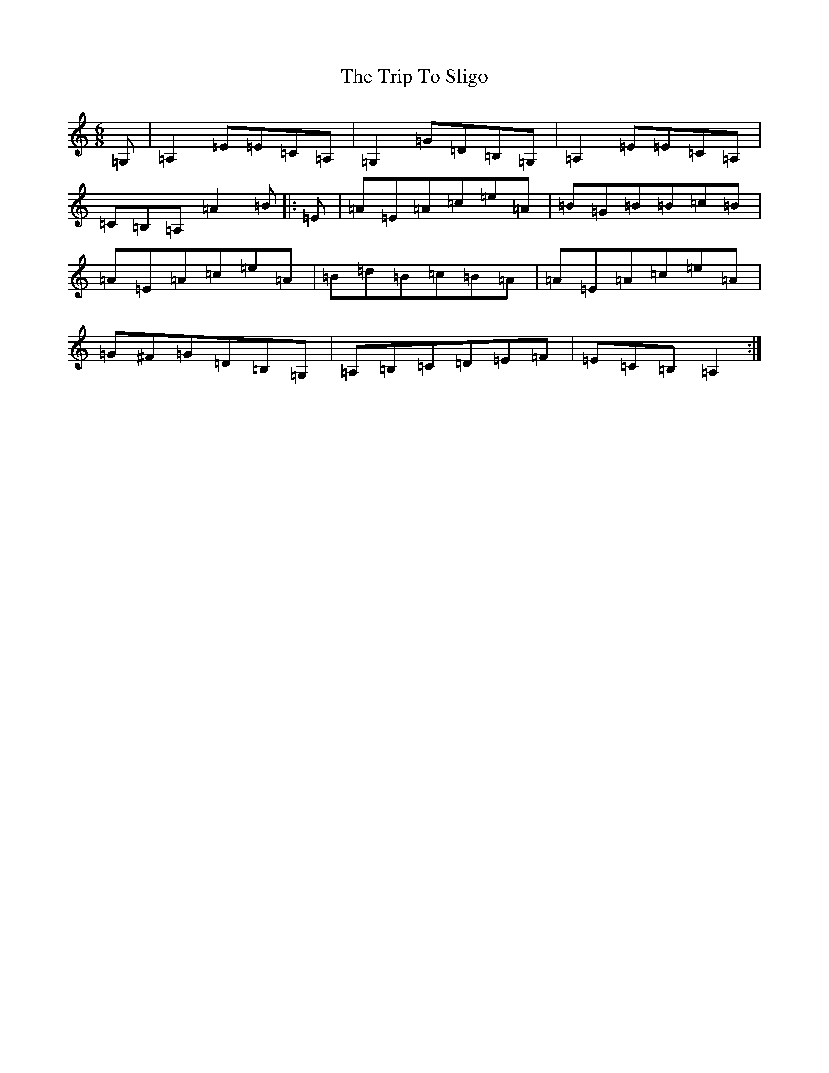 X: 21583
T: Trip To Sligo, The
S: https://thesession.org/tunes/397#setting13238
Z: G Major
R: jig
M: 6/8
L: 1/8
K: C Major
=G,|=A,2=E=E=C=A,|=G,2=G=D=B,=G,|=A,2=E=E=C=A,|=C=B,=A,=A2=B|:=E|=A=E=A=c=e=A|=B=G=B=B=c=B|=A=E=A=c=e=A|=B=d=B=c=B=A|=A=E=A=c=e=A|=G^F=G=D=B,=G,|=A,=B,=C=D=E=F|=E=C=B,=A,2:|